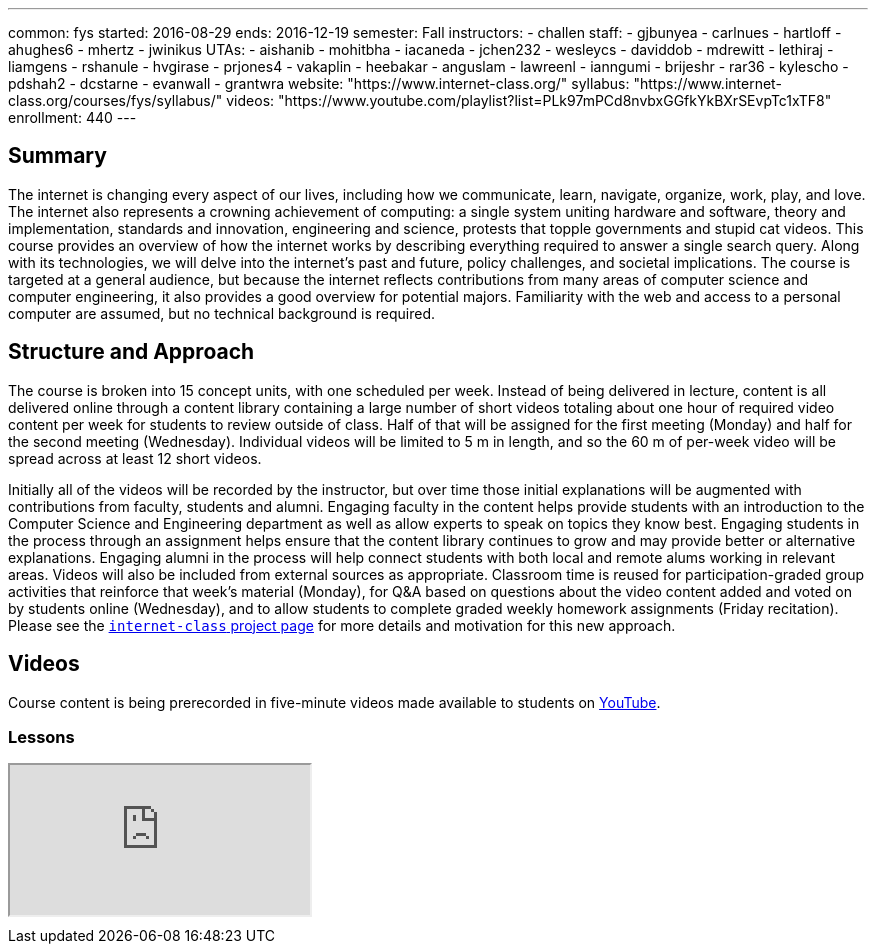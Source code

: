 ---
common: fys
started: 2016-08-29
ends: 2016-12-19
semester: Fall
instructors:
- challen
staff:
- gjbunyea
- carlnues
- hartloff
- ahughes6
- mhertz
- jwinikus
UTAs:
- aishanib
- mohitbha
- iacaneda
- jchen232
- wesleycs
- daviddob
- mdrewitt
- lethiraj
- liamgens
- rshanule
- hvgirase
- prjones4
- vakaplin
- heebakar
- anguslam
- lawreenl
- ianngumi
- brijeshr
- rar36
- kylescho
- pdshah2
- dcstarne
- evanwall
- grantwra
website: "https://www.internet-class.org/"
syllabus: "https://www.internet-class.org/courses/fys/syllabus/"
videos: "https://www.youtube.com/playlist?list=PLk97mPCd8nvbxGGfkYkBXrSEvpTc1xTF8"
enrollment: 440
---
++++
<a class="anchor" id="summary"></a>
++++
== Summary

The internet is changing every aspect of our lives, including how we
communicate, learn, navigate, organize, work, play, and love.
//
The internet also represents a crowning achievement of computing: a single
system uniting hardware and software, theory and implementation, standards
and innovation, engineering and science, protests that topple governments and
stupid cat videos.
//
This course provides an overview of how the internet works by describing
everything required to answer a single search query.
//
Along with its technologies, we will delve into the internet’s past and
future, policy challenges, and societal implications.
//
The course is targeted at a general audience, but because the internet
reflects contributions from many areas of computer science and computer
engineering, it also provides a good overview for potential majors.
//
Familiarity with the web and access to a personal computer are assumed, but
no technical background is required.

== Structure and Approach

The course is broken into 15 concept units, with one scheduled per week.
//
Instead of being delivered in lecture, content is all delivered online
through a content library containing a large number of short videos totaling
about one hour of required video content per week for students to review
outside of class.
//
Half of that will be assigned for the first meeting (Monday) and half for the
second meeting (Wednesday).
//
Individual videos will be limited to 5 m in length, and so the 60 m of
per-week video will be spread across at least 12 short videos.

Initially all of the videos will be recorded by the instructor, but over time
those initial explanations will be augmented with contributions from faculty,
students and alumni.
//
Engaging faculty in the content helps provide students with an introduction
to the Computer Science and Engineering department as well as allow experts
to speak on topics they know best.
//
Engaging students in the process through an assignment helps ensure that the
content library continues to grow and may provide better or alternative
explanations.
//
Engaging alumni in the process will help connect students with both local and
remote alums working in relevant areas.
//
Videos will also be included from external sources as appropriate.
//
Classroom time is reused for participation-graded group activities that
reinforce that week’s material (Monday), for Q&A based on questions about the
video content added and voted on by students online (Wednesday), and to allow
students to complete graded weekly homework assignments (Friday recitation).
//
Please see the link:/projects/internetclass[`internet-class` project page]
for more details and motivation for this new approach.

== Videos

Course content is being prerecorded in five-minute videos made available to
students on https://www.youtube.com[YouTube].

=== Lessons

++++
<div class="embed-responsive embed-responsive-16by9" style="margin-top:10px; margin-bottom:10px;">
<iframe src="https://www.youtube.com/embed/videoseries?list=PLk97mPCd8nvbxGGfkYkBXrSEvpTc1xTF8&amp;showinfo=1" allowfullscreen></iframe>
</div>
++++
